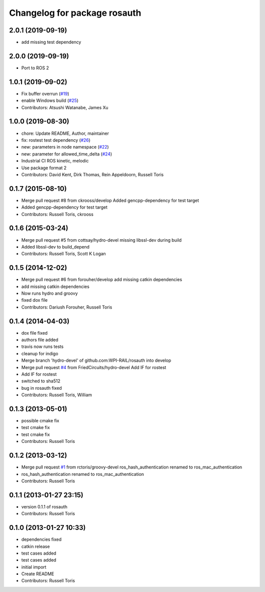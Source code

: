 ^^^^^^^^^^^^^^^^^^^^^^^^^^^^^
Changelog for package rosauth
^^^^^^^^^^^^^^^^^^^^^^^^^^^^^

2.0.1 (2019-09-19)
------------------
* add missing test dependency

2.0.0 (2019-09-19)
------------------
* Port to ROS 2

1.0.1 (2019-09-02)
------------------
* Fix buffer overrun (`#19 <https://github.com/GT-RAIL/rosauth/issues/19>`_)
* enable Windows build (`#25 <https://github.com/GT-RAIL/rosauth/issues/25>`_)
* Contributors: Atsushi Watanabe, James Xu

1.0.0 (2019-08-30)
------------------
* chore: Update README, Author, maintainer
* fix: rostest test dependency (`#26 <https://github.com/GT-RAIL/rosauth/issues/26>`_)
* new: parameters in node namespace (`#22 <https://github.com/GT-RAIL/rosauth/issues/22>`_)
* new: parameter for allowed_time_delta (`#24 <https://github.com/GT-RAIL/rosauth/issues/24>`_)
* Industrial CI ROS kinetic, melodic
* Use package format 2
* Contributors: David Kent, Dirk Thomas, Rein Appeldoorn, Russell Toris

0.1.7 (2015-08-10)
------------------
* Merge pull request #8 from ckrooss/develop
  Added gencpp-dependency for test target
* Added gencpp-dependency for test target
* Contributors: Russell Toris, ckrooss

0.1.6 (2015-03-24)
------------------
* Merge pull request #5 from cottsay/hydro-devel
  missing libssl-dev during build
* Added libssl-dev to build_depend
* Contributors: Russell Toris, Scott K Logan

0.1.5 (2014-12-02)
------------------
* Merge pull request #6 from forouher/develop
  add missing catkin dependencies
* add missing catkin dependencies
* Now runs hydro and groovy
* fixed dox file
* Contributors: Dariush Forouher, Russell Toris

0.1.4 (2014-04-03)
------------------
* dox file fixed
* authors file added
* travis now runs tests
* cleanup for indigo
* Merge branch 'hydro-devel' of github.com:WPI-RAIL/rosauth into develop
* Merge pull request `#4 <https://github.com/WPI-RAIL/rosauth/issues/4>`_ from FriedCircuits/hydro-devel
  Add IF for rostest
* Add IF for rostest
* switched to sha512
* bug in rosauth fixed
* Contributors: Russell Toris, William

0.1.3 (2013-05-01)
------------------
* possible cmake fix
* test cmake fix
* test cmake fix
* Contributors: Russell Toris

0.1.2 (2013-03-12)
------------------
* Merge pull request `#1 <https://github.com/WPI-RAIL/rosauth/issues/1>`_ from rctoris/groovy-devel
  ros_hash_authentication renamed to ros_mac_authentication
* ros_hash_authentication renamed to ros_mac_authentication
* Contributors: Russell Toris

0.1.1 (2013-01-27 23:15)
------------------------
* version 0.1.1 of rosauth
* Contributors: Russell Toris

0.1.0 (2013-01-27 10:33)
------------------------
* dependencies fixed
* catkin release
* test cases added
* test cases added
* initial import
* Create README
* Contributors: Russell Toris
